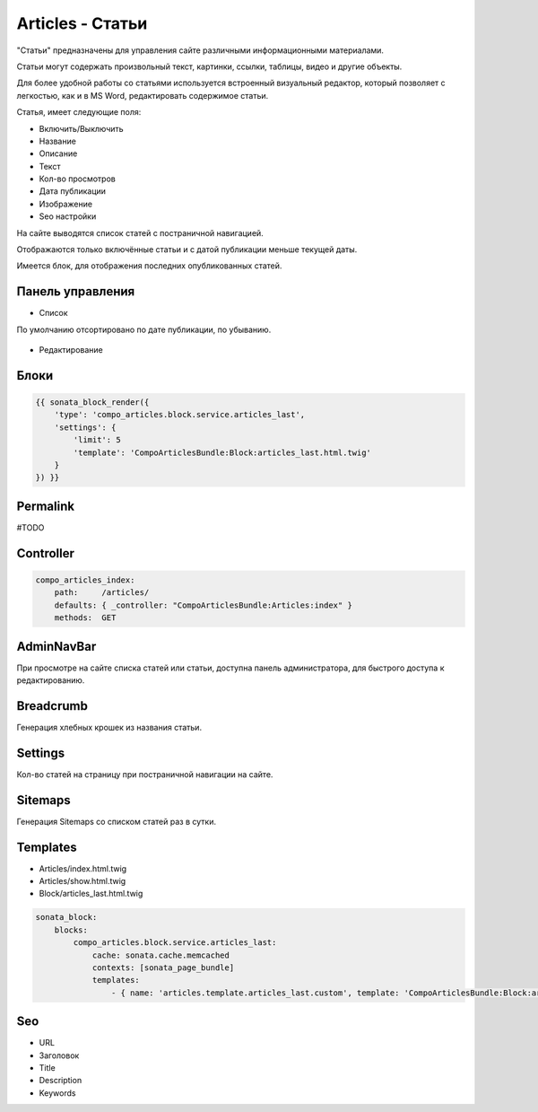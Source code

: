 Articles - Статьи
=================

"Статьи" предназначены для управления сайте различными информационными материалами.

Статьи могут содержать произвольный текст, картинки, ссылки, таблицы, видео и другие объекты.

Для более удобной работы со статьями используется встроенный визуальный редактор, который позволяет с легкостью, как и в MS Word, редактировать содержимое статьи.

Статья, имеет следующие поля:

* Включить/Выключить
* Название
* Описание
* Текст
* Кол-во просмотров
* Дата публикации
* Изображение
* Seo настройки

На сайте выводятся список статей с постраничной навигацией.

Отображаются только включённые статьи и с датой публикации меньше текущей даты.

Имеется блок, для отображения последних опубликованных статей.

Панель управления
-------------------

* Список

По умолчанию отсортировано по дате публикации, по убыванию.

.. figure:: ../images/articles/list.png
    :align: center

* Редактирование

.. figure:: ../images/articles/edit.png
    :align: center

Блоки
-------------------

.. code-block:: twig

    {{ sonata_block_render({
        'type': 'compo_articles.block.service.articles_last',
        'settings': {
            'limit': 5
            'template': 'CompoArticlesBundle:Block:articles_last.html.twig'
        }
    }) }}

.. figure:: ../images/articles/block.png
    :align: center

.. figure:: ../images/articles/block_edit.png
    :align: center

Permalink
-------------------

#TODO

Controller
-------------------

.. code-block:: yaml

    compo_articles_index:
        path:     /articles/
        defaults: { _controller: "CompoArticlesBundle:Articles:index" }
        methods:  GET

.. figure:: ../images/articles/index.png
    :align: center

    compo_articles_show_by_slug:
        path:     /articles/{slug}.html
        defaults: { _controller: "CompoArticlesBundle:Articles:showBySlug" }
        methods:  GET

.. figure:: ../images/articles/show.png
    :align: center

AdminNavBar
-------------------

При просмотре на сайте списка статей или статьи, доступна панель администратора, для быстрого доступа к редактированию.

Breadcrumb
-------------------

Генерация хлебных крошек из названия статьи.

Settings
-------------------

Кол-во статей на страницу при постраничной навигации на сайте.

Sitemaps
-------------------

Генерация Sitemaps со списком статей раз в сутки.

Templates
-------------------

* Articles/index.html.twig
* Articles/show.html.twig
* Block/articles_last.html.twig

.. code-block:: yaml

    sonata_block:
        blocks:
            compo_articles.block.service.articles_last:
                cache: sonata.cache.memcached
                contexts: [sonata_page_bundle]
                templates:
                    - { name: 'articles.template.articles_last.custom', template: 'CompoArticlesBundle:Block:articles_last_custom.html.twig' }

Seo
-------------------

* URL
* Заголовок
* Title
* Description
* Keywords
